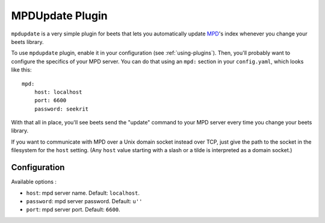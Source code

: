 MPDUpdate Plugin
================

``mpdupdate`` is a very simple plugin for beets that lets you automatically
update `MPD`_'s index whenever you change your beets library.

.. _MPD: http://www.musicpd.org/

To use ``mpdupdate`` plugin, enable it in your configuration
(see :ref:`using-plugins`).
Then, you'll probably want to configure the specifics of your MPD server.
You can do that using an ``mpd:`` section in your ``config.yaml``,
which looks like this::

    mpd:
        host: localhost
        port: 6600
        password: seekrit

With that all in place, you'll see beets send the "update" command to your MPD
server every time you change your beets library.

If you want to communicate with MPD over a Unix domain socket instead over
TCP, just give the path to the socket in the filesystem for the ``host``
setting. (Any ``host`` value starting with a slash or a tilde is interpreted as a domain
socket.)

Configuration
-------------

Available options :

- ``host``: mpd server name.
  Default: ``localhost``.
- ``password``: mpd server password.
  Default: ``u''``
- ``port``: mpd server port.
  Default: ``6600``.
